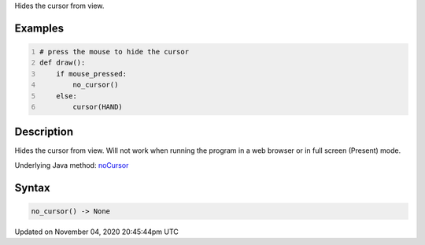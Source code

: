 .. title: no_cursor()
.. slug: sketch_no_cursor
.. date: 2020-11-04 20:45:44 UTC+00:00
.. tags:
.. category:
.. link:
.. description: py5 no_cursor() documentation
.. type: text

Hides the cursor from view.

Examples
========

.. raw:: html

    <div class="example-table">

.. raw:: html

    <div class="example-row"><div class="example-cell-image">

.. raw:: html

    </div><div class="example-cell-code">

.. code:: python
    :number-lines:

    # press the mouse to hide the cursor
    def draw():
        if mouse_pressed:
            no_cursor()
        else:
            cursor(HAND)

.. raw:: html

    </div></div>

.. raw:: html

    </div>

Description
===========

Hides the cursor from view. Will not work when running the program in a web browser or in full screen (Present) mode.

Underlying Java method: `noCursor <https://processing.org/reference/noCursor_.html>`_

Syntax
======

.. code:: python

    no_cursor() -> None

Updated on November 04, 2020 20:45:44pm UTC

